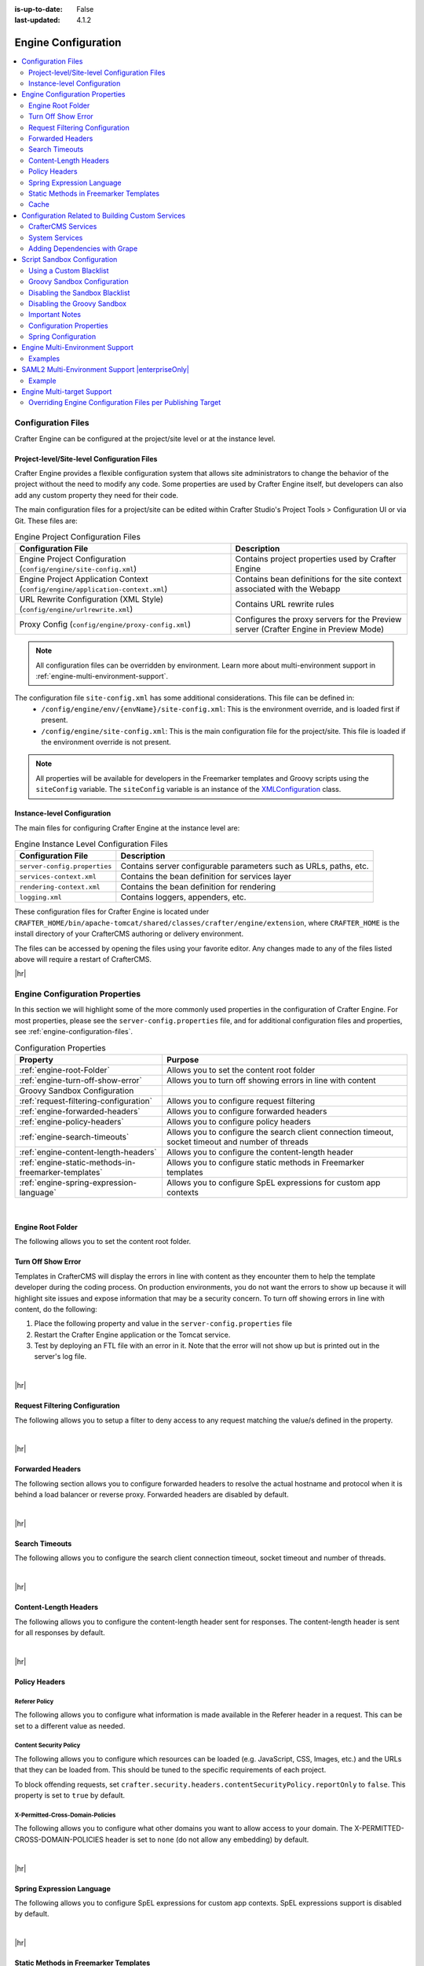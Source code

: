 :is-up-to-date: False
:last-updated: 4.1.2

.. index:: Engine Configuration

.. _engine-config:

====================
Engine Configuration
====================
.. contents::
    :local:
    :depth: 2

.. _engine-configuration-files:

-------------------
Configuration Files
-------------------
Crafter Engine can be configured at the project/site level or at the instance level.

.. _engine-site-configuration-files:

^^^^^^^^^^^^^^^^^^^^^^^^^^^^^^^^^^^^^^^^^^^^
Project-level/Site-level Configuration Files
^^^^^^^^^^^^^^^^^^^^^^^^^^^^^^^^^^^^^^^^^^^^
Crafter Engine provides a flexible configuration system that allows site administrators to change
the behavior of the project without the need to modify any code. Some properties are used by Crafter
Engine itself, but developers can also add any custom property they need for their code.

The main configuration files for a project/site can be edited within Crafter Studio's Project Tools > Configuration UI or via Git. These files are:

.. list-table:: Engine Project Configuration Files
    :header-rows: 1

    * - Configuration File
      - Description
    * - Engine Project Configuration (``config/engine/site-config.xml``)
      - Contains project properties used by Crafter Engine
    * - Engine Project Application Context (``config/engine/application-context.xml``)
      - Contains bean definitions for the site context associated with the Webapp
    * - URL Rewrite Configuration (XML Style) (``config/engine/urlrewrite.xml``)
      - Contains URL rewrite rules
    * - Proxy Config (``config/engine/proxy-config.xml``)
      - Configures the proxy servers for the Preview server (Crafter Engine in Preview Mode)

.. note:: All configuration files can be overridden by environment. Learn more about multi-environment support in :ref:`engine-multi-environment-support`.

The configuration file ``site-config.xml`` has some additional considerations. This file can be defined in:
    - ``/config/engine/env/{envName}/site-config.xml``: This is the environment override, and is loaded first if present.
    - ``/config/engine/site-config.xml``: This is the main configuration file for the project/site. This file is loaded if the environment override is not present.

.. note:: All properties will be available for developers in the Freemarker templates and Groovy scripts using the ``siteConfig`` variable. The ``siteConfig`` variable is an instance of the `XMLConfiguration <https://commons.apache.org/proper/commons-configuration/apidocs/org/apache/commons/configuration2/XMLConfiguration.html>`_ class.

.. _engine-instance-configuration-files:

^^^^^^^^^^^^^^^^^^^^^^^^^^^^
Instance-level Configuration
^^^^^^^^^^^^^^^^^^^^^^^^^^^^
The main files for configuring Crafter Engine at the instance level are:

.. list-table:: Engine Instance Level Configuration Files
    :header-rows: 1

    * - Configuration File
      - Description
    * - ``server-config.properties``
      - Contains server configurable parameters such as URLs, paths, etc.
    * - ``services-context.xml``
      - Contains the bean definition for services layer
    * - ``rendering-context.xml``
      - Contains the bean definition for rendering
    * - ``logging.xml``
      - Contains loggers, appenders, etc.

These configuration files for Crafter Engine is located under  ``CRAFTER_HOME/bin/apache-tomcat/shared/classes/crafter/engine/extension``, where ``CRAFTER_HOME`` is the install directory of your CrafterCMS authoring or delivery environment.

The files can be accessed by opening the files using your favorite editor. Any changes made to any of the files listed above will require a restart of CrafterCMS.

|hr|

.. TODO
          - - :ref:`engine-project-configuration`
            - :ref:`engine-headers-authentication`
            - :ref:`Configure MongoDB URI <engine-mongodb-configuration>`
            - :ref:`engine-crafter-profile-configuration`

          - - :ref:`engine-project-spring-configuration`
            - :ref:`Configure a GMongo client <engine-mongodb-configuration>`
          - - :ref:`engine-url-rewrite-configuration`

          - - :ref:`proxy-configuration`
            - :ref:`using-the-proxy-configuration`

    .. instance level

        - - :ref:`engine-config`
        - :ref:`configure-multi-tenancy-in-engine`
        - :ref:`engine-saml2-configuration`
        - :ref:`engine-turn-off-show-error`
          - - :ref:`Example configuration in services-context.xml <configure-multi-tenancy-in-engine>`
          - - :ref:`Example configuration in rendering-context.xml <configure-multi-tenancy-in-engine>`
          - - :ref:`Setting log levels <permanently-set-logging-levels>`

..  TODO Configure the Root Folder Path

    The root folder path, as shown below, needs to be configured to include a substitution variable ``{siteName}`` in the :ref:`server-config.properties <engine-configuration-files>` file:

    .. code-block:: properties
      :caption: *{delivery-env-directory}/bin/apache-tomcat/shared/classes/crafter/engine/extension/server-config.properties*

      crafter.engine.site.default.rootFolder.path=file:/opt/crafter/data/site-content/{siteName}/content

    |

    This variable will be resolved by Crafter Engine for each request. To resolve this value, simply configure
    simple multi-tenancy, with an Apache HTTP server, NGINX, or CDN proxying Crafter Engine.
    These project configuration files are located under ``CRAFTER_HOME/data/repos/sites/SITENAME/sandbox/config/engine`` where ``CRAFTER_HOME`` is the install directory of your CrafterCMS and ``SITENAME`` is the name of the site being configured.

    These files can be accessed by navigating from the Studio Sidebar to |projectTools| ➜ ``Configuration``, then selecting the desired Engine configuration option from the dropdown.

-------------------------------
Engine Configuration Properties
-------------------------------
In this section we will highlight some of the more commonly used properties in the configuration of Crafter Engine. For most properties, please see the  ``server-config.properties`` file, and for additional configuration files and properties, see :ref:`engine-configuration-files`.

.. TODO
.. list-table:: Configuration Properties
    :header-rows: 1

    * - Property
      - Purpose

    * - :ref:`engine-root-Folder`
      - Allows you to set the content root folder
    * - :ref:`engine-turn-off-show-error`
      - Allows you to turn off showing errors in line with content
    * - Groovy Sandbox Configuration
      -
    * - :ref:`request-filtering-configuration`
      - Allows you to configure request filtering
    * - :ref:`engine-forwarded-headers`
      - Allows you to configure forwarded headers
    * - :ref:`engine-policy-headers`
      - Allows you to configure policy headers
    * - :ref:`engine-search-timeouts`
      - Allows you to configure the search client connection timeout, socket timeout and number of threads
    * - :ref:`engine-content-length-headers`
      - Allows you to configure the content-length header
    * - :ref:`engine-static-methods-in-freemarker-templates`
      - Allows you to configure static methods in Freemarker templates
    * - :ref:`engine-spring-expression-language`
      - Allows you to configure SpEL expressions for custom app contexts

|

.. _engine-root-folder:

^^^^^^^^^^^^^^^^^^
Engine Root Folder
^^^^^^^^^^^^^^^^^^
The following allows you to set the content root folder.

.. code-block:: properties
    :caption: *CRAFTER_HOME/bin/apache-tomcat/shared/classes/crafter/engine/extension/server-config.properties*

    crafter.engine.site.default.rootFolder.path=file:${CRAFTER_DATA_DIR}/repos/sites/{siteName}/sandbox/


.. _engine-turn-off-show-error:

^^^^^^^^^^^^^^^^^^^
Turn Off Show Error
^^^^^^^^^^^^^^^^^^^
Templates in CrafterCMS will display the errors in line with content as they encounter them to help the template developer during the coding process. On production environments, you do not want the errors to show up because it will highlight site issues and expose information that may be a security concern. To turn off showing errors in line with content, do the following:

#. Place the following property and value in the ``server-config.properties`` file

   .. code-block:: properties
       :caption: *CRAFTER_HOME/bin/apache-tomcat/shared/classes/crafter/engine/extension/server-config.properties*

	   crafter.engine.template.error.displayInView=false

#. Restart the Crafter Engine application or the Tomcat service.

#. Test by deploying an FTL file with an error in it.
   Note that the error will not show up but is printed out in the server's log file.

|

|hr|

.. _request-filtering-configuration:

^^^^^^^^^^^^^^^^^^^^^^^^^^^^^^^
Request Filtering Configuration
^^^^^^^^^^^^^^^^^^^^^^^^^^^^^^^
.. version_tag::
    :label: Since
    :version: 4.1.0

The following allows you to setup a filter to deny access to any request matching the value/s defined in the property.

.. code-block:: properties
    :caption: *CRAFTER_HOME/bin/apache-tomcat/shared/classes/crafter/engine/extension/server-config.properties*

    crafter.security.forbidden.urls=/templates/**

|

|hr|

.. _engine-forwarded-headers:

^^^^^^^^^^^^^^^^^
Forwarded Headers
^^^^^^^^^^^^^^^^^
The following section allows you to configure forwarded headers to resolve the actual hostname and protocol when it is behind a load balancer or reverse proxy. Forwarded headers are disabled by default.

.. code-block:: properties
   :linenos:
   :caption: *CRAFTER_HOME/bin/apache-tomcat/shared/classes/crafter/engine/extension/server-config.properties*

   # Indicates if Forwarded or X-Forwarded headers should be used when resolving the client-originated protocol and
   # address. Enable when Engine is behind a reverse proxy or load balancer that sends these
   crafter.engine.forwarded.headers.enabled=false

|

|hr|

.. _engine-search-timeouts:

^^^^^^^^^^^^^^^
Search Timeouts
^^^^^^^^^^^^^^^
The following allows you to configure the search client connection timeout, socket timeout and number of threads.

.. code-block:: properties
    :linenos:

    # The connection timeout in milliseconds, if set to -1 the default will be used
    crafter.engine.search.timeout.connect=-1
    # The socket timeout in milliseconds, if set to -1 the default will be used
    crafter.engine.search.timeout.socket=-1
    # The number of threads to use, if set to -1 the default will be used
    crafter.engine.search.threads=-1

|

|hr|

.. _engine-content-length-headers:

^^^^^^^^^^^^^^^^^^^^^^
Content-Length Headers
^^^^^^^^^^^^^^^^^^^^^^
The following allows you to configure the content-length header sent for responses.
The content-length header is sent for all responses by default.

.. code-block:: properties
   :linenos:
   :caption: *CRAFTER_HOME/bin/apache-tomcat/shared/classes/crafter/engine/extension/server-config.properties*

   # Indicates if the 'etag' header should be added
   crafter.engine.header.etag.enable=false
   # Indicates the urls that will have the 'etag' header (comma separated ant matchers)
   crafter.engine.header.etag.include.urls=/**

|

|hr|

.. _engine-policy-headers:

^^^^^^^^^^^^^^
Policy Headers
^^^^^^^^^^^^^^
.. version_tag::
    :label: Since
    :version: 4.1.2

""""""""""""""
Referer Policy
""""""""""""""
The following allows you to configure what information is made available in the Referer header in a request.
This can be set to a different value as needed.

.. code-block:: properties
    :caption: *CRAFTER_HOME/bin/apache-tomcat/shared/classes/crafter/engine/extension/server-config.properties*
    :linenos:

    # The value of the Referer-Policy header that should be set in all requests. Supported
    # values are: no-referrer, no-referrer-when-downgrade, same-origin, origin, strict-origin,
    # origin-when-cross-origin, strict-origin-when-cross-origin, unsafe-url
    crafter.security.headers.referrerPolicy.value=no-referrer

"""""""""""""""""""""""
Content Security Policy
"""""""""""""""""""""""
The following allows you to configure which resources can be loaded (e.g. JavaScript, CSS, Images, etc.)
and the URLs that they can be loaded from. This should be tuned to the specific requirements of each project.

.. code-block:: properties
    :caption: *CRAFTER_HOME/bin/apache-tomcat/shared/classes/crafter/engine/extension/server-config.properties*
    :linenos:

    # The value of the Content-Security-Policy header that should be set in all requests.
    crafter.security.headers.contentSecurityPolicy.value=default-src 'self' 'unsafe-inline'
    # Set to true to enable the Content-Security-Policy-Report-Only header (this will report in the user agent console instead of actually blocking the requests)
    crafter.security.headers.contentSecurityPolicy.reportOnly=true

To block offending requests, set ``crafter.security.headers.contentSecurityPolicy.reportOnly`` to ``false``.
This property is set to ``true`` by default.

"""""""""""""""""""""""""""""""""
X-Permitted-Cross-Domain-Policies
"""""""""""""""""""""""""""""""""
The following allows you to configure what other domains you want to allow access to your domain.
The X-PERMITTED-CROSS-DOMAIN-POLICIES header is set to ``none`` (do not allow any embedding) by default.

.. code-block:: properties
    :caption: *CRAFTER_HOME/bin/apache-tomcat/shared/classes/crafter/engine/extension/server-config.properties*
    :linenos:

    # The value of the X-PERMITTED-CROSS-DOMAIN-POLICIES header that should be set in all requests
    crafter.security.headers.permittedCrossDomainPolicies.value=none

|

|hr|

.. _engine-spring-expression-language:

^^^^^^^^^^^^^^^^^^^^^^^^^^
Spring Expression Language
^^^^^^^^^^^^^^^^^^^^^^^^^^
The following allows you to configure SpEL expressions for custom app contexts.
SpEL expressions support is disabled by default.

.. code-block:: properties
   :linenos:
   :caption: *CRAFTER_HOME/bin/apache-tomcat/shared/classes/crafter/engine/extension/server-config.properties*

   # Indicates if the custom site application contexts should support SpEL expressions
   crafter.engine.context.expressions.enable=false
   # Indicates if the whole servlet & spring context should be available for templates & scripts
   crafter.engine.disableVariableRestrictions=false
   # Patterns for beans that should always be accessible from the site application context
   crafter.engine.defaultPublicBeans=crafter\\.(targetIdManager|targetedUrlStrategy)

|

|hr|

.. _engine-static-methods-in-freemarker-templates:

^^^^^^^^^^^^^^^^^^^^^^^^^^^^^^^^^^^^^^
Static Methods in Freemarker Templates
^^^^^^^^^^^^^^^^^^^^^^^^^^^^^^^^^^^^^^
The following allows you to configure access to static methods in Freemarker templates.
Access to static methods in Freemarker templates is disabled by default.

.. code-block:: properties
   :linenos:
   :caption: *CRAFTER_HOME/bin/apache-tomcat/shared/classes/crafter/engine/extension/server-config.properties*

   # Indicates if access for static methods should be allowed in Freemarker templates
   crafter.engine.freemarker.statics.enable=false

|

|hr|

.. _engine-cache:

^^^^^
Cache
^^^^^
"""""""""
Max Items
"""""""""
The following allows you to configure the maximum number of objects in Engine's cache:

.. code-block:: properties

   # The max number of items that each site cache can have
   crafter.engine.site.default.cache.maxAllowedItems=250000

"""""""""""""""""""
URL Transformations
"""""""""""""""""""
The following allows you to configure whether the URL transformation performed by the view resolver will be cached:

.. code-block:: properties

   # Flag that indicates if the URL transformations performed by the view resolver should be cached
   crafter.engine.page.view.resolver.url.transformation.cache=false

"""""""""""""""""
Preloaded Folders
"""""""""""""""""
The following allows you to configure folders to be preloaded in the cache:

.. code-block:: properties
    :emphasize-lines: 7,10,13

    #################
    # Cache Warm Up #
    #################
    # Indicates if cache warming should be enabled. This means the site cache will be warmed up (according to a list of
    # cache warmers) on context init and instead of cache clear, a new cache will be warmed up and switched with the
    # current one
    crafter.engine.site.cache.warmUp.enabled=false
    # The descriptor folders that need to be preloaded in cache, separated by comma. Specify the preload depth with
    # :{depth} after the path. If no depth is specified, the folders will be fully preloaded.
    crafter.engine.site.cache.warmUp.descriptor.folders=/site:4
    # The content folders that need to be preloaded in cache, separated by comma. Specify the preload depth with
    # :{depth} after the path. If no depth is specified, the folders will be fully preloaded.
    crafter.engine.site.cache.warmUp.content.folders=/scripts,/templates

where:

  - The descriptor folders are paths that contain XML that needs to be parsed, loaded and merged e.g. for inheritance.
    Most of the time this would be folders under ``/site``

  - The content folders are mostly static, non-processed content, e.g. scripts, templates, static-assets

For all projects, the cache is preloaded using the above configuration. CrafterCMS warms up the cache on every publish and startup. Note also that what's cache warmed will be warmed on every publish and startup and will live as long as nothing kicks it out of the cache due to least recently used (LRU) cache.

.. _s3-object-caching:

"""""""""
S3 Object
"""""""""
.. version_tag::
    :label: Since
    :version: 4.1.0

The following allows you to configure a white list of paths for caching in memory when using S3 store and also the maximum content length for S3 objects allowed to be cached in memory

.. code-block:: properties

    # Maximum content length (in bytes) for S3 objects to be cached in memory. Larger files will be retrieved
    # directly from S3 every time they are requested.
    # Default set to 10M = 10 * 1024 * 1024
    crafter.engine.store.s3.cache.contentMaxLength=10485760
    # White list of paths to be cached in memory when using S3 store.
    crafter.engine.store.s3.cache.allowedPaths=\
      /config/.*,\
      /site/.*,\
      /scripts/.*,\
      /templates/.*,\
      /static-assets/css/.*,\
      /static-assets/js/.*,\
      /static-assets/fonts/.*

|

|hr|

.. _access-to-services:

-------------------------------------------------
Configuration Related to Building Custom Services
-------------------------------------------------
When developing templates or scripts only a small list of services are available to use. You can expose other
services with the following steps.

^^^^^^^^^^^^^^^^^^^
CrafterCMS Services
^^^^^^^^^^^^^^^^^^^
If your project/site includes a custom application context with services, you can make them available by adding them to the
comma-separated list in the :ref:`server-config.properties <engine-configuration-files>` configuration file:

.. code-block:: none
  :caption: ``CRAFTER_HOME/bin/apache-tomcat/shared/classes/crafter/engine/extension/server-config.properties``

  # Patterns for beans that should be accessible from the site application context
  crafter.engine.defaultPublicBeans=crafter\\.(targetIdManager|targetedUrlStrategy),someOtherBean

.. note:: The value from the configuration is used as a regular expression, if the value contains special
          characters you will need to escape them with backslashes ``\\``.

^^^^^^^^^^^^^^^
System Services
^^^^^^^^^^^^^^^
.. warning:: This setting will disable restrictions for all projects/sites

|

System objects like ``servletContext`` cannot be exposed by adding them to a list, instead you will need to change
the following configuration in the :ref:`server-config.properties <engine-configuration-files>` file:

.. code-block:: none
  :caption: ``CRAFTER_HOME/bin/apache-tomcat/shared/classes/crafter/engine/extension/server-config.properties``

  # Expose all services
  crafter.engine.disableVariableRestrictions=true

|hr|


^^^^^^^^^^^^^^^^^^^^^^^^^^^^^^
Adding Dependencies with Grape
^^^^^^^^^^^^^^^^^^^^^^^^^^^^^^
If your Groovy code need to use external dependencies you can use Grapes, however, when the Groovy sandbox is enabled
dependencies can only be downloaded during the initial compilation and not during runtime. For this reason it is
required to add an extra parameter ``initClass=false`` in the annotations to prevent them to be copied to the classes:

.. code-block:: groovy
  :caption: Example grapes annotations

  @Grab(group='org.apache.commons', module='commons-pool2', version='2.8.0', initClass=false)
  @Grab(value='org.apache.commons:commons-pool2:2.8.0', initClass=false)


.. TODO: Link `Disabling the Sandbox Blacklist`
.. TODO: Link `Disabling the Groovy Sandbox

|hr|

.. _script-sandbox-configuration:

----------------------------
Script Sandbox Configuration
----------------------------
When a script is executed all code is validated against a blacklist of insecure expressions to prevent code that could
compromise the system. When you try to execute a script that contains insecure expressions you will see an error
similar to this:

.. code-block:: none

  UnsupportedOperationException: Insecure call staticMethod java.lang.Runtime getRuntime ...

|

It is recommended to keep the default configuration if possible. However, if access to one or more of the blacklisted expressions
is required, it is possible to override the blacklist configuration. Configuration is global and affects all scripts on the server.

.. warning:: When you allow a script to make an insecure call you should make sure it can only be executed with known
             arguments and **never** with unverified user input.

|

^^^^^^^^^^^^^^^^^^^^^^^^
Using a Custom Blacklist
^^^^^^^^^^^^^^^^^^^^^^^^
Crafter Engine includes a default blacklist that you can find
`here <https://github.com/craftercms/engine/blob/develop/src/main/resources/crafter/engine/groovy/blacklist>`_. Make sure you review the branch/tag you're using.

To use a custom blacklist follow these steps:

#. Copy the default blacklist file to your classpath, for example:

    ``CRAFTER_HOME/bin/apache-tomcat/shared/classes/crafter/engine/extension/groovy/blacklist``

#. Remove or comment (adding a ``#`` at the beginning of the line) the expressions that your scripts require
#. Update the :ref:`server-config.properties <engine-configuration-files>` configuration file to load the custom blacklist:

    .. code-block:: none
      :caption: ``CRAFTER_HOME/bin/apache-tomcat/shared/classes/crafter/engine/extension/server-config.properties``

      # The location of the blacklist to use for all sites (this will have no effect if the sandbox is disabled)
      crafter.engine.groovy.sandbox.blacklist.path=classpath:crafter/engine/extension/groovy/blacklist

    .. note::
      In CrafterCMS v3.1.14 and prior, the name of the property is ``crafter.engine.groovy.sandbox.blacklist``

#. Restart CrafterCMS

Now you can execute the same script without any issues.

^^^^^^^^^^^^^^^^^^^^^^^^^^^^
Groovy Sandbox Configuration
^^^^^^^^^^^^^^^^^^^^^^^^^^^^
The following allows you to configure the Groovy sandbox.
The Groovy sandbox is enabled by default.

.. code-block:: properties
   :linenos:
   :caption: *CRAFTER_HOME/bin/apache-tomcat/shared/classes/crafter/engine/extension/server-config.properties*

   # Indicates if the sandbox should be enabled for all sites
   crafter.engine.groovy.sandbox.enable=true
   # Indicates if the blacklist should be enabled for all sites (this will have no effect if the sandbox is disabled)
   crafter.engine.groovy.sandbox.blacklist.enable=true
   # The location of the default blacklist to use for all sites (this will have no effect if the sandbox is disabled)
   crafter.engine.groovy.sandbox.blacklist.path=classpath:crafter/engine/groovy/blacklist

For more information on configuring the Groovy sandbox, see :ref:`here <script-sandbox-configuration>`

|

|hr|


^^^^^^^^^^^^^^^^^^^^^^^^^^^^^^^
Disabling the Sandbox Blacklist
^^^^^^^^^^^^^^^^^^^^^^^^^^^^^^^
It is possible to disable the blacklist to allow the execution of most expressions, in
case you need to use a considerable number of the expression included in the blacklist while keeping some basic
restrictions. To disable the blacklist for all projects/sites update the server configuration file
:ref:`server-config.properties <engine-configuration-files>`:

.. code-block:: none
  :caption: *CRAFTER_HOME/bin/apache-tomcat/shared/classes/crafter/engine/extension/server-config.properties*

  # Indicates if the blacklist should be enabled for all sites (this will have no effect if the sandbox is disabled)
  crafter.engine.groovy.sandbox.blacklist.enable=false

^^^^^^^^^^^^^^^^^^^^^^^^^^^^
Disabling the Groovy Sandbox
^^^^^^^^^^^^^^^^^^^^^^^^^^^^
It is possible to completely disable the Groovy sandbox for all scripts. To disable the sandbox for all sites update the server configuration file :ref:`server-config.properties <engine-configuration-files>`:

.. code-block:: none
  :caption: *CRAFTER_HOME/bin/apache-tomcat/shared/classes/crafter/engine/extension/server-config.properties*

  # Indicates if the sandbox is enabled for all sites
  crafter.engine.groovy.sandbox.enable=false

^^^^^^^^^^^^^^^
Important Notes
^^^^^^^^^^^^^^^
There are some limitations that should be noted when working with the Groovy Sandbox.

One limitation is that an exception is thrown during execution when a Groovy class has a property and a getter method for the property. Here's an example code that throws an exception during execution:
   .. code-block::

      class Test {
        private String message

        public String getMessage() {
           return this.message
        }
      }

      def t = new Test()
      t.message = "this is a test"

      return t.getMessage()

   |

Here's the error thrown in the logs by the code above:

.. code-block:: text

   Caused by: java.lang.StackOverflowError
	at groovy.lang.GroovyClassLoader.loadClass(GroovyClassLoader.java:693)
	at groovy.lang.GroovyClassLoader$InnerLoader.loadClass(GroovyClassLoader.java:450)
	at groovy.lang.GroovyClassLoader.loadClass(GroovyClassLoader.java:812)
	at groovy.lang.GroovyClassLoader.loadClass(GroovyClassLoader.java:800)
	at sun.reflect.GeneratedMethodAccessor340.invoke(Unknown Source)
	at sun.reflect.DelegatingMethodAccessorImpl.invoke(DelegatingMethodAccessorImpl.java:43)
	at java.lang.reflect.Method.invoke(Method.java:498)
	at org.codehaus.groovy.reflection.CachedMethod.invoke(CachedMethod.java:98)
	at groovy.lang.MetaMethod.doMethodInvoke(MetaMethod.java:325)
	at groovy.lang.MetaClassImpl.getProperty(MetaClassImpl.java:1845)
	at groovy.lang.MetaClassImpl.getProperty(MetaClassImpl.java:3773)
	at Test.getProperty(test.get.groovy)
	at org.codehaus.groovy.runtime.InvokerHelper.getProperty(InvokerHelper.java:190)
	at org.codehaus.groovy.runtime.ScriptBytecodeAdapter.getProperty(ScriptBytecodeAdapter.java:469)
	at org.kohsuke.groovy.sandbox.impl.Checker$7.call(Checker.java:392)
	at org.kohsuke.groovy.sandbox.GroovyInterceptor.onGetProperty(GroovyInterceptor.java:68)
	at org.jenkinsci.plugins.scriptsecurity.sandbox.groovy.SandboxInterceptor.onGetProperty(SandboxInterceptor.java:297)
	at org.kohsuke.groovy.sandbox.impl.Checker$7.call(Checker.java:390)
	at org.kohsuke.groovy.sandbox.impl.Checker.checkedGetProperty(Checker.java:394)
	at org.kohsuke.groovy.sandbox.impl.Checker$checkedGetProperty$1.callStatic(Unknown Source)
	at Test.getMessage(test.get.groovy:5)

|

**Workarounds**

There are a couple of things you can do to get around the exception being thrown:

* Do not use getter methods and instead access the property directly |br|
  Using the example above, we'll access the property directly:

     .. code-block::

        class Test {
          private String message
        }

        def t = new Test()
        t.message = "this is a test"

        return t.message

     |

* Use a different name for the property and the getter method |br|
  Again, using the example above, we'll use a different name from the property for the getter method:

     .. code-block::

        class Test {
          private String theMessage

          public String getMessage() {
             return this.theMessage
          }
        }

        def t = new Test()
        t.theMessage = "this is a test"

        return t.getMessage()

     |

|hr|


^^^^^^^^^^^^^^^^^^^^^^^^
Configuration Properties
^^^^^^^^^^^^^^^^^^^^^^^^

This example file contains the properties used by Crafter Engine (click on the triangle on the left to expand/collapse):

.. raw:: html

   <details>
   <summary><a>Sample file containing the properties used by Crafter Engine</a></summary>

.. rli:: https://raw.githubusercontent.com/craftercms/studio/develop/src/main/webapp/repo-bootstrap/global/configuration/samples/sample-engine-site-config.xml
   :language: xml
   :linenos:

.. raw:: html

   </details>

|
|

**Crafter Engine Properties**
 * **indexFileName:** The name of a page's index file (default is ``index.xml``).
 * **defaultLocale:** The default locale for the project. Used with content targeting through localization.
 * **navigation.additionalFields:**  List of additional fields to include for dynamic navigation items (Example: *<additionalFields>myTitle_s,myAuthor_s,...</additionalFields>*)
 * **spa:** Used for Single Page Application (SPA) Properties (React JS, Angular, Vue.js, etc.). Contains ``<enabled>`` element which enables/disables SPA mode (default is false) and ``<viewName>`` element, the view name for the SPA (Single Page Application. Current view names can be a page URL (like ``/``) or a template name (like ``/template/web/app.ftl``). Default is ``/``)
 * **compatibility.disableFullModelTypeConversion:** Disables full content model type conversion for backwards compatibility mode (false by default)

   Up to and including version 2:
   Crafter Engine, in the FreeMarker host only, converts model elements based on a suffix type hint, but only for the first level in
   the model, and not for _dt. For example, for contentModel.myvalue_i Integer is returned, but for contentModel.repeater.myvalue_i
   and contentModel.date_dt a String is returned. In the Groovy host no type of conversion was performed.

   In version 3 onwards:
   Crafter Engine converts elements with any suffix type hints (including _dt) at at any level in the content
   model and for both Freemarker and Groovy hosts.
 * **filters:** Used to define the filter mappings. Each ``<filter>`` element must contain a ``<script>`` element that specifies the complete
   path to the filter script, and a ``<mapping>`` element. In the ``<mapping>`` element, the ``<include>`` element contains the Ant
   patterns (separated by comma) that request URLs should match for the filter to be executed, while the ``<exclude>`` element contains
   the patterns that requests shouldn't match.
 * **cors.enable**:``true`` if CORS headers should be added to REST API responses when not in preview mode. Defaults to false. |br|.
   The elements ``<accessControlMaxAge>``, ``<accessControlAllowOrigin>``, ``<accessControlAllowMethods>``,
   ``<accessControlAllowHeaders>`` and ``<accessControlAllowCredentials>`` have the values that will be
   copied to each response.

   ``<accessControlAllowOrigin>`` values are split using ``,``. Remember that
   commas inside patterns need to be escaped with a ``\``,
   like this: ``<accessControlAllowOrigin>http://localhost:[8000\,3000],http://*.other.domain</accessControlAllowOrigin>``

   ``<accessControlAllowMethods>`` and ``<accessControlAllowHeaders>`` values are split using ``,``. Remember to escape the commas ``,`` separating
   the values like this: ``<accessControlAllowHeaders>X-Custom-Header\, Content-Type</accessControlAllowHeaders>`` or
   ``<accessControlAllowMethods>GET\, OPTIONS</accessControlAllowMethods>``

   .. note::
      When engine is in preview mode, it is a proxy and therefore will not add CORS headers to REST API responses even if CORS is enabled.

 * **targeting.enabled**:``true`` if content targeting should be enabled. Defaults to false.
 * **targeting.rootFolders:** The root folders that should be handled for content targeting.
 * **targeting.excludePatterns:** Regex patterns that are used to exclude certain paths from content targeting.
 * **targeting.availableTargetIds:** The valid target IDs for content targeting (see :ref:`targeting-guide`).
 * **targeting.fallbackTargetId:** The target ID that should be used as last resort when resolving targeted content.
   (see :ref:`targeting-guide`).
 * **targeting.mergeFolders:** ``true`` if the content of folders that have the same "family" of target IDs should be merged.
   (see :ref:`targeting-guide`).
 * **targeting.redirectToTargetedUrl:** ``true`` if the request should be redirected when the targeted URL is different from the current URL.
   (see :ref:`targeting-guide`).
 * **profile.api.accessToken:** The access token to use for the Profile REST calls. This parameter should be always specified on
   multi-tenant configurations.
 * **security.saml.token:** The expected value for the secure key request header
 * **security.saml.groups:** Contains any number of ``<group>`` elements. Each ``<group>`` element contains a ``<name>`` element (The name of the group from the request header) and a ``<role>`` element (The value to use for the role in the profile).
 * **security.saml.attributes:** Contains any number of ``<attribute>`` elements. Each ``<attribute>`` element contains a ``<name>`` element (The name of the request header for the attribute) and a ``<field>`` element (The name of the field to use in the profile).
 * **security.login.formUrl:** The URL of the login form page. The default is /login.
 * **security.login.defaultSuccessUrl:** The URL to redirect to if the login was successful and the user couldn't be redirected to the
   previous page. The default is /.
 * **security.login.alwaysUseDefaultSuccessUrl:** ``true`` if after successful login always redirect to the default success URL. The default is
   false.
 * **security.login.failureUrl:** The URL to redirect to if the login fails. The default is /login?login_error=true.
 * **security.logout.successUrl:** The URL to redirect after a successful logout. The default is /.
 * **security.accessDenied.errorPageUrl:** The URL of the page to show when access has been denied to a user to a certain resource. The
   default is /access-denied.
 * **security.urlRestrictions:** Contains any number of restriction elements. Each restriction is formed by an Ant-style path pattern (``<url>``)
   and a Spring EL expression (``<expression>``) executed against the current profile. If a request matches the URL, and the expression
   evaluates to false, access is denied. For more information, check
   :javadoc_base_url:`UrlAccessRestrictionCheckingProcessor.java <profile/org/craftercms/security/processors/impl/UrlAccessRestrictionCheckingProcessor.html>`
   and :javadoc_base_url:`AccessRestrictionExpressionRoot.java <profile/org/craftercms/security/utils/spring/el/AccessRestrictionExpressionRoot.html>`

     .. note::
       For the ``<url>`` Ant-style path pattern, ``<url>/*</url>`` indicates just one level of the URL and ``<url>/**</url>`` indicates all urls. For more information on Ant-style path pattern matching, see https://docs.spring.io/spring/docs/current/javadoc-api/org/springframework/util/AntPathMatcher.html

 * **socialConnections.facebookConnectionFactory.appId:** The Facebook app ID required for establishing connections with Facebook.
 * **socialConnections.facebookConnectionFactory.appSecret:** The Facebook app secret required for establishing connections with Facebook.
 * **jobs.jobFolder:** Specifies a folder which will be looked up for scripts to be scheduled using a certain cron expression. The folder
   path should be specified with ``<path>``, and should be absolute to the project root. The cron expressions is specified in
   ``<cronExpression>``.
 * **jobs.job:** Specifies a single script job to be scheduled. The job path should be specified in ``<path>``, and the cron expression
   in ``<cronExpression>``.
 * **cache.warmUp.descriptorFolders:** The descriptor folders (paths that contain XML that needs to be parsed, loaded and merged e.g. for inheritance. Most of the time this would be folders under ``/site``) that need to be pre-loaded in cache, separated by comma, when not in preview mode. Specify the preload depth with ``:{depth}`` after the path. If no depth is specified, the folders and all their sub-folders will be fully preloaded. Example: *<descriptorFolders>/site:3</descriptorFolders>*
 * **cache.warmUp.contentFolders:** The content folders (mostly static, non-processed content, e.g. scripts, templates, static-assets) that need to be pre-loaded in cache, separated by comma, when not in preview mode. Specify the preload depth with ``:{depth}`` after the path. If no depth is specified, the folders and all their sub-folders will be fully pre-loaded. Example: *<contentFolders>/scripts,/templates</contentFolders>*

   .. note::
      Cache and ActiveCache do not function the same way as specified above when engine is in preview because the preview server does not cache to ensure the latest updates are seen immediately.

 * **headerMappings.mapping.urlPattern** Ant path pattern to match for adding headers to response
 * **headerMappings.mapping.headers** The headers that will be added to responses. Each ``<header>`` element must contain a ``<name>``
   element that specifies the name of the header e.g. ``Cache-Control``, and a ``<value>`` element containing directives, etc. (separated by an escaped comma)
   e.g. ``max-age=60\, s-maxage=300``.

.. note::
    Crafter Engine will not be able to load your Project Context if your configuration contains invalid XML
    or incorrect configuration.

"""""""""""""""""""""""""""""
Setting HTTP Response Headers
"""""""""""""""""""""""""""""
CrafterCMS supports adding headers to responses when there are matched configuration patterns in
the Engine Project Configuration file |br|

To setup HTTP response headers, do the following:
- Configure the Ant path pattern to match for adding headers to response in **headerMappings.mapping.urlPattern**
- Configure the ``<header>`` element and the `<value>`` element ` with your desired values under **headerMappings.mapping.headers**.

.. code-block:: xml
    :emphasize-lines: 3, 6-7

    <headerMappings>
      <mapping>
        <urlPattern>/**/*.pdf</urlPattern>
        <headers>
          <header>
            <name>X-Crafter-Document</name>
            <value>true</value>
          </header>
        </headers>
      </mapping>
    </headerMappings>

~~~~~~~~~~~~~~~~~~~~~
Setting Cache Headers
~~~~~~~~~~~~~~~~~~~~~
Cache headers allows specifying caching policies such as how an item is cached, maximum age before expiring, etc.
These headers are extremely useful for indicating cache TTLs to CDNs and browsers on certain requests.

To setup cache headers, do the following:

- Configure the Ant path pattern to match for adding headers to response in **headerMappings.mapping.urlPattern**
- Configure the ``<header>`` element with the value ``Cache-Control`` and the element ``<value>`` with your desired Cache-Control
  directive under **headerMappings.mapping.headers**.

  See `here <https://developer.mozilla.org/en-US/docs/Web/HTTP/Headers/Cache-Control>`__ for a list of available directives
  to use with ``Cache-Control``.

Your configuration should look something like below:

.. code-block:: xml
    :emphasize-lines: 3, 6-7

    <headerMappings>
      <mapping>
        <urlPattern>/articles/**</urlPattern>
        <headers>
          <header>
            <name>Cache-Control</name>
            <value>max-age=60\, s-maxage=300</value>
          </header>
        <headers>
      </mapping>
    </headerMappings>


Please note that the ``Cache-Control`` header inserted to responses by default is set to ``No-Cache``.

.. _engine-project-spring-configuration:

^^^^^^^^^^^^^^^^^^^^
Spring Configuration
^^^^^^^^^^^^^^^^^^^^
Each project can also have it's own Spring application context. Just as with site-config.xml, beans
can be overwritten using the following locations:

Spring Configuration Files
 - ``/config/engine/application-context.xml`` (This file can be accessed easily from any project created
   through the out-of-the-box blueprints, by navigating from the Studio sidebar to ``Project Tools``
   > ``Configuration``, and finally picking up the ``Engine Project Application Context`` option from the dropdown).

	 .. image:: /_static/images/site-admin/engine-project-application-context.webp
			 :alt: Engine Project Application Context

 - ``/config/engine/{crafterEnv}-application-context.xml``
 - ``$TOMCAT/shared/classes/crafter/engine/extension/sites/{siteName}/application-context.xml``

The application context inherits from Engine's own service-context.xml, and any class in Engine's
classpath can be used, including Groovy classes declared under ``/scripts/classes/*``.

As an example, assuming you have defined a Groovy class under ``/scripts/classes/mypackage/MyClass.groovy``,
you can define a bean like this:

.. code-block:: xml
  :caption: application-context.xml
  :linenos:

	<?xml version="1.0" encoding="UTF-8"?>
	<beans xmlns="http://www.springframework.org/schema/beans"
	       xmlns:xsi="http://www.w3.org/2001/XMLSchema-instance"
	       xsi:schemaLocation="http://www.springframework.org/schema/beans http://www.springframework.org/schema/beans/spring-beans.xsd">

    <bean class="org.springframework.context.support.PropertySourcesPlaceholderConfigurer" parent="crafter.properties"/>

    <bean id="greeting" class="mypackage.MyClass">
      <property name="myproperty" value="${myvalue}"/>
    </bean>

  </beans>

A ``org.springframework.context.support.PropertySourcesPlaceholderConfigurer`` (like above) can be
specified in the context so that the properties of ``site-config.xml`` can be used as placeholders,
like ``${myvalue}``. By making the placeholder configurer inherit from crafter.properties, you'll
also have access to Engine's global properties (like ``crafter.engine.preview``).

.. note::
    Crafter Engine will not be able to load your Project Context if your context file contains invalid XML,
    incorrect configuration or if your beans do not properly handle their own errors on initialization.

.. _engine-multi-environment-support:

--------------------------------
Engine Multi-Environment Support
--------------------------------
The following engine configuration files can be setup for different environments:

* ``site-config.xml``
* ``application-context.xml``
* ``urlrewrite.xml``

To setup an environment for engine configuration files, do the following:

#. Create a folder under ``data/repos/sites/${site}/sandbox/config/engine`` called ``env``
#. Inside the folder, create a directory called ``myenv`` (or whatever you want to call the environment)
#. Copy the configuration file you want to override in the new environment you are setting up, inside your ``myenv`` folder
#. Remember to commit the files copied so Studio will pick it up.
#. In the ``crafter-setenv.sh`` file in ``TOMCAT/bin`` set the
   following property to desired environment:

      .. code-block:: bash
         :caption: *bin/crafter-setenv.sh*

         # -------------------- Configuration variables --------------------
         export CRAFTER_ENVIRONMENT=${CRAFTER_ENVIRONMENT:=myenv}

      |

#. Restart Crafter

^^^^^^^^
Examples
^^^^^^^^

"""""""""""""""""""""""""""""""""""""
Creating a Custom Environment Example
"""""""""""""""""""""""""""""""""""""
Let's take a look at an example of creating a new environment, called ``mycustomenv`` with the ``urlrewrite.xml``
file overridden in the new environment for a project created using the Website Editorial blueprint.  This example
is very similar to the example shown above for Studio except for the location of the custom configuration file:

#. We'll create a folder called ``env`` under ``data/repos/sites/my-editorial/sandbox/config/engine``

      .. code-block:: text
         :linenos:
         :emphasize-lines: 8

         data/
           repos/
             sites/
               my-editorial/
                 sandbox/
                   config/
                     engine/
                       env/

      |

#. Inside the ``env`` folder, create a directory called ``mycustomenv``
#. We will now create the configuration file for the ``urlrewrite.xml`` that we want to override in the new environment we are setting up, inside our ``mycustomenv`` folder:

      .. code-block:: text
         :emphasize-lines: 3

             env/
               mycustomenv/
                 urlrewrite.xml

     |

   We will redirect the page to ``/articles/2021/12/Top Books For Young Women`` when the page ``/articles/2020/12/Top Books For Young Women`` is previewed. Copy the following inside the ``urlrewrite.xml`` file.

     .. code-block:: xml
        :linenos:
        :caption: *Urlrewrite.xml file for environment mycustomenv*

        <?xml version="1.0" encoding="utf-8"?>
        <urlrewrite>
          <rule>
            <from>/articles/2020/12/(.*)$</from>
            <to type="redirect">/articles/2021/12/$1</to>
          </rule>
        </urlrewrite>

     |

   For our example, the folder ``articles/2020/12`` was copied to ``articles/2021`` with the page under ``articles/2021/12``, modified to display the title as a dupe. This was done so when we click on the page under ``articles/2020/12``, we can easily tell that it's being redirected to the page under ``articles/2021/12``. Of course, you can also just look at the url of the page previewed to verify that it was redirected to the right page.

   .. image:: /_static/images/site-admin/env-copy-page-for-urlrewrite.webp
       :align: center
       :width: 35%
       :alt: Folder with page copied from 2020 to 2021

   |

   Here's the original page:

   .. image:: /_static/images/site-admin/env-original-page.webp
      :align: center
      :alt: Original page before being redirected

   |

   Here's the page we want to be redirected to when previewing the page above:

   .. image:: /_static/images/site-admin/env-redirect-page.webp
      :align: center
      :alt: Page we want to be redirected to

   |

#. Remember to commit the files copied so Studio will pick it up.

      .. code-block:: bash

         ➜  sandbox git:(master) ✗ git add .
         ➜  sandbox git:(master) ✗ git commit -m "Add urlrewrite.xml file for mycustomenv"

      |

#. Open the ``crafter-setenv.sh`` file in ``TOMCAT/bin`` and set the value of ``CRAFTER_ENVIRONMENT`` to the
   environment we setup above (*myenv*) to make it the active environment:

      .. code-block:: bash
         :caption: *bin/crafter-setenv.sh*

         # -------------------- Configuration variables --------------------
         export CRAFTER_ENVIRONMENT=${CRAFTER_ENVIRONMENT:=mycustomenv}

      |

#. Restart Crafter. To verify our newly setup environment, open the ``Sidebar`` and click on |projectTools|, then select ``Configuration``. Notice that the active environment ``mycustomenv`` will be displayed on top of the configurations drop-down box and when you select the *Engine URL Rewrite Configuration (XML Style)*, it should display the file we created in one of the previous step:

   .. image:: /_static/images/site-admin/env-custom-configurations.webp
      :align: center
      :alt: Active Environment Displayed in Project Tools Configuration

   |

   Let's verify that our *urlrewrite.xml* is in effect. From the *Sidebar*, click on *Home* -> *Entertainment* -> *Top Books For Young Women*  or, navigate to */articles/2020/12/* and click on *Top Books For Young Women*.

   .. image:: /_static/images/site-admin/env-preview-page.webp
      :align: center
      :alt: Preview the page mentioned in the urlrewrite.xml that will be redirected

   |

   The preview page should take you to */articles/2021/12/Top Books For Young Women*

"""""""""""""""""""""""""""""""""""""""""""
Environment Specific Configurations Example
"""""""""""""""""""""""""""""""""""""""""""
Environments are useful for managing values such as paths or database connections without the need to
change any code directly in the servers.

In this example, we show how to manage a database connection that will change depending on the server
where the project is deployed. We will have three environments ``dev``, ``auth`` and ``delivery``

#. First create the environments by following the example above for creating the environments.
   We'll then have the following folders called ``dev``, ``auth`` and ``delivery`` under ``CRAFTER_HOME/data/repos/sites/SITENAME/sandbox/config/engine/env``

#. Next, include the appropriate connection string for each environment in the ``site-config.xml`` file:

   .. code-block:: xml
      :caption: *Local Development Configuration: /config/engine/env/dev/site-config.xml*
      :linenos:

      <?xml version="1.0" encoding="UTF-8"?>
      <site>
        <db>
          <uri>mongodb://localhost:27017/mydb?maxPoolSize=1&amp;minPoolSize=0&amp;maxIdleTimeMS=10000</uri>
        </db>
      </site>


   .. code-block:: xml
       :caption: *Authoring Configuration: /config/engine/env/auth/site-config.xml*
       :linenos:

       <?xml version="1.0" encoding="UTF-8"?>
       <site>
         <db>
           <uri>mongodb://localhost:27020/mydb?maxPoolSize=5&amp;minPoolSize=2&amp;maxIdleTimeMS=10000</uri>
         </db>
       </site>


   .. code-block:: xml
      :caption: *Delivery Configuration: /config/engine/env/delivery/site-config.xml*
      :linenos:

      <?xml version="1.0" encoding="UTF-8"?>
      <site>
        <db>
          <uri>mongodb://delivery-db-server:27020/delivery-db?maxPoolSize=10&amp;minPoolSize=5&amp;maxIdleTimeMS=1000</uri>
        </db>
      </site>

   Remember to commit the files copied so Studio will pick it up.

#. Finally, notice when using this approach the code is completely independent of the environment so we only need one
   bean that will always connect to the right database:

   .. code-block:: xml
      :caption: *Default Application Context: /config/engine/application-context.xml (shared by all environments)*
      :linenos:

      <?xml version="1.0" encoding="UTF-8"?>
      <beans xmlns="http://www.springframework.org/schema/beans"
              xmlns:xsi="http://www.w3.org/2001/XMLSchema-instance"
              xsi:schemaLocation="http://www.springframework.org/schema/beans http://www.springframework.org/schema/beans/spring-beans.xsd">

        <bean class="org.springframework.context.support.PropertySourcesPlaceholderConfigurer" parent="crafter.properties"/>

        <bean id="mongoUri" class="com.mongodb.MongoClientURI">
           <constructor-arg value="${db.uri}"/>
        </bean>

        <bean id="mongoClient" class="com.gmongo.GMongoClient">
          <constructor-arg ref="mongoUri"/>
        </bean>

      </beans>


|hr|


.. _saml2-multi-environment-support:

------------------------------------------------
SAML2 Multi-Environment Support |enterpriseOnly|
------------------------------------------------

When configuring SAML2 in an environment-specific project configuration file (*site-config.xml*), since the
SAML2 configuration folder sits outside the environment folder, you can point to environment-specific SAML2
files in the SAML2 folder for the following path/file configuration of SAML2:

+------------------------------------+-------------------------------------------+-------------------------------------+
|| Property                          || Description                              || Default Value                      |
+====================================+===========================================+=====================================+
|``keystore.path``                   |The path of the keystore file in the repo  |``/config/engine/saml2/keystore.jks``|
+------------------------------------+-------------------------------------------+-------------------------------------+
|``identityProviderDescriptor``      |The path of the identity provider metadata |``/config/engine/saml2/idp.xml``     |
|                                    |XML descriptor in the repo                 |                                     |
+------------------------------------+-------------------------------------------+-------------------------------------+
|``serviceProviderDescriptor``       |The path of the service provider metadata  |``/config/engine/saml2/sp.xml``      |
|                                    |XML descriptor in the repo                 |                                     |
+------------------------------------+-------------------------------------------+-------------------------------------+

Use the format ``/config/engine/saml2/saml2-path-file-config-{myCustomEnv}.***`` for naming your SAML2 environment
specific configuration files where ``{myCustomEnv}`` is the name of your environment.

^^^^^^^
Example
^^^^^^^

Say we're setting up SAML2 files for an environment named ``dev``. Using the format mentioned above, our environment
specific SAML2 files will be the following:

- ``/config/engine/saml2/keystore-dev.jks``
- ``/config/engine/saml2/idp-dev.xml``
- ``/config/engine/saml2/sp-dev.xml``

Below is the SAML2 configuration using the above files in the project configuration file:

.. code-block:: xml
   :caption: *Example SAML2 configuration for a custom environment*
   :emphasize-lines: 5,15,17

   <saml2>
     ...
     <keystore>
       <defaultCredential>abc-crafter-saml</defaultCredential>
       <path>/config/engine/saml2/keystore-dev.jks</path>
       <password encrypted="true">${enc:value}</password>
       <credentials>
         <credential>
           <name>abc-crafter-saml</name>
           <password encrypted="true">${enc:value}</password>
         </credential>
       </credentials>
     </keystore>
     <identityProviderName>http://www.okta.com/abc</identityProviderName>
     <identityProviderDescriptor>/config/engine/saml2/idp-dev.xml</identityProviderDescriptor>
     <serviceProviderName>https://intranet.abc.org/saml/SSO</serviceProviderName>
     <serviceProviderDescription>/config/engine/saml2/sp-dev.xml</serviceProviderDescription>
   </saml2>


See :ref:`engine-saml2-configuration` for more information on configuring SAML2.

.. _engine-multi-target-configurations:

---------------------------
Engine Multi-target Support
---------------------------
There are some cases where the Engine configuration files need to have different values per publishing target. Say for a production environment where you have **staging** to test out your project and **live** , the project to be used by end users, you may need different SAML authentication mechanics or different URL rewrites.

The :ref:`engine-multi-environment-support` section detailed how to setup Engine configuration files per environment. CrafterCMS
supports overriding Engine configuration files, not just per environment, but also per publishing target.
It supports a base configuration per environment with the ability to override per publishing target.

The following engine configuration files can be setup for different publishing targets:

* site-config.xml
* application-context.xml
* urlrewrite.xml

Here are the available publishing targets for the configuration files listed above:

* preview
* staging
* live

^^^^^^^^^^^^^^^^^^^^^^^^^^^^^^^^^^^^^^^^^^^^^^^^^^^^^^^^^^^
Overriding Engine Configuration Files per Publishing Target
^^^^^^^^^^^^^^^^^^^^^^^^^^^^^^^^^^^^^^^^^^^^^^^^^^^^^^^^^^^
To override a configuration file in any of the publishing targets

#. Add the new configuration file/s for overriding to **Configurations** under |projectTools| -> **Configuration**

   .. image:: /_static/images/site-admin/configuration.webp
      :alt: Multi-target Configuration - Open Configurations
      :width: 45 %
      :align: center

   |

   The overriding configuration file should be named **configuration-to-be-overridden.publishing-target.xml**. Depending on the publishing target you wish the configuration file to override, the files should look like one of the following:

   - *configuration-to-be-overridden.preview.xml*
   - *configuration-to-be-overridden.staging.xml*
   - *configuration-to-be-overridden.live.xml*

   |

   Say, to add a ``urlrewrite.xml`` file override for **staging**, add the following in the **Configurations**

     .. code-block:: xml
        :caption: *Configurations* - *SITENAME/config/studio/administration/config-list.xml*
        :emphasize-lines: 3

        <file>
          <module>engine</module>
          <path>urlrewrite.staging.xml</path>
          <title>Engine URL Rewrite (XML Style) Staging</title>
          <description>Engine URL Rewrite (XML Style) Staging</description>
          <samplePath>sample-urlrewrite.xml</samplePath>
        </file>

     |

   For more information on **Configurations** config file, see :ref:`project-config-configuration`

#. Fill in your desired additions/modifications to the override configuration file. Refresh your browser. The configuration file you added from above should now be available from |projectTools| -> **Configuration**. Open the new configuration file and make the necessary additions/modifications for the override file then save your changes.

   .. image:: /_static/images/site-admin/new-configuration-added.webp
      :alt: Multi-target Configuration - New configuration files added to dropdown list
      :width: 55 %
      :align: center

   |

#. If the configuration file to be overridden is not for preview, publish the configuration file to the intended publishing target, **staging** or **live**

"""""""
Example
"""""""

Let's take a look at an example of overriding the Project Configuration used by Engine ``site-config.xml`` for the **staging** and **live** publishing targets so that each target has a different SAML authentication mechanics (different identity provider in ``staging`` and ``live``). In our example, we will use a project created using the Website Editorial blueprint named **mysite**

#. Add the new configuration file/s for overriding to **Configurations** under |projectTools| -> **Configuration**. We will be overriding the ``site-config.xml`` file in the **staging** and **live** publishing targets, so we will add to the configuration a ``site-config.staging.xml`` and ``site-config.live.xml`` files.

   .. code-block:: xml
      :caption: *Configurations* - *SITENAME/sandbox/config/studio/administration/config-list.xml*
      :linenos:
      :emphasize-lines: 3,10

      <file>
        <module>engine</module>
        <path>site-config.staging.xml</path>
        <title>Engine Project Configuration Staging</title>
        <description>Project Configuration used by Engine for the Staging publishing target</description>
        <samplePath>sample-engine-site-config.xml</samplePath>
      </file>
      <file>
        <module>engine</module>
        <path>site-config.live.xml</path>
        <title>Engine Project Configuration Live</title>
        <description>Project Configuration used by Engine for the Live publishing target</description>
        <samplePath>sample-engine-site-config.xml</samplePath>
      </file>

   |

#. The configurations we added above will now be available from |projectTools| -> **Configuration**.

   .. image:: /_static/images/site-admin/project-config-override-added.webp
      :alt: Multi-target Configuration - Project Tools override configuration files now listed in "Project Tools" -> "Configuration"
      :width: 55 %
      :align: center

   |

   Enable SAML2 in the configuration with identity provider *My IDP1* for the ``site-config.staging.xml`` and use identity provider *My IDP2* for the ``site-config.live.xml``.

   .. code-block:: xml
      :linenos:
      :caption: *SITENAME/sandbox/config/engine/site-config.staging.xml*

      <site>
        <version>4.0.1</version>

        <security>
          <saml2>
            <enable>true</enable>
            <attributes>
              <mappings>
                <mapping>
                  <name>DisplayName</name>
                  <attribute>fullName</attribute>
                </mapping>
              </mappings>
            </attributes>
            <role>
               <mappings>
                  <mapping>
                     <name>editor</name>
                     <role>ROLE_EDITOR</role>
                  </mapping>
               </mappings>
            </role>
            <keystore>
               <defaultCredential>my-site</defaultCredential>
               <password>superSecretPassword</password>
               <credentials>
                  <credential>
                     <name>my-site</name>
                     <password>anotherSecretPassword</password>
                  </credential>
               </credentials>
            </keystore>
            <identityProviderName>My IDP1</identityProviderName>
            <serviceProviderName>Crafter Engine</serviceProviderName>
         </saml2>
        </security>

      </site>

   |

   For more information on SAML2 configuration, see :ref:`engine-saml2-configuration`

#. Publish ``site-config.live.xml`` to live and ``site-config.staging.xml`` to staging.

   To publish the override configuration files setup above, open the **Dashboard** via the Navigation Menu on the top right or via the Sidebar.  Scroll to the **Unpublished Work** dashlet.

   .. image:: /_static/images/site-admin/view-override-config-on-dashboard.webp
      :alt: Multi-target Configuration - New configuration files listed in the "Unpublished Work" dashlet in the Dashboard
      :width: 85 %
      :align: center

   |

   To publish the ``site-config.live.xml`` configuration file to publishing target ``live``, put a check mark next to the file in the dashlet, then click on ``Publish`` from the context nav. Remember to set the ``Publishing Target`` to **live** in the ``Publish`` dialog

   .. image:: /_static/images/site-admin/publish-override-file.webp
      :alt: Multi-target Configuration - Set "Publishing Target" to "live" in dialog for site-config.live.xml
      :width: 55 %
      :align: center

   |

   To publish the ``site-config.staging.xml`` file to publishing target ``staging`` put a check mark next to the file in the dashlet, then click on ``Publish`` from the context nav. Remember to set the ``Publishing Target`` to **staging** in the ``Publish`` dialog.

   The Engine ``site-config.live.xml`` configuration will now be loaded when viewing your project in ``live`` and the Engine ``site-config.staging.xml`` configuration will now be loaded when viewing your project in ``staging`` instead of the default Engine ``site-config.xml`` files





